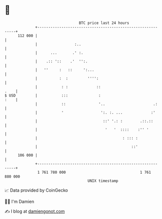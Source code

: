 * 👋

#+begin_example
                                     BTC price last 24 hours                    
                 +------------------------------------------------------------+ 
         112 000 |                                                            | 
                 |                 :..                                        | 
                 |      ...       .' :.                                       | 
                 |    .:: '::    .'  '':.                                     | 
                 |   ''     :   ::     ':...                                  | 
                 |          :  :         '''':                                | 
                 |           : :             ::                          .    | 
   $ USD         |           :::              :                          :    | 
                 |           ::               '..                      .:     | 
                 |           '                 ':. :. ...             :'      | 
                 |                              ::' '.: :        .::.::       | 
                 |                               '   '  ::::    :'' '         | 
                 |                                       : ::: :              | 
                 |                                           ::'              | 
         106 000 |                                                            | 
                 +------------------------------------------------------------+ 
                  1 761 780 000                                  1 761 880 000  
                                         UNIX timestamp                         
#+end_example
📈 Data provided by CoinGecko

🧑‍💻 I'm Damien

✍️ I blog at [[https://www.damiengonot.com][damiengonot.com]]
